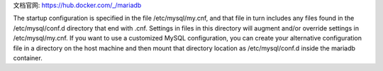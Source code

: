 
文档官网: https://hub.docker.com/_/mariadb

The startup configuration is specified in the file /etc/mysql/my.cnf, and that file in turn includes any files found in the /etc/mysql/conf.d directory that end with .cnf. Settings in files in this directory will augment and/or override settings in /etc/mysql/my.cnf. If you want to use a customized MySQL configuration, you can create your alternative configuration file in a directory on the host machine and then mount that directory location as /etc/mysql/conf.d inside the mariadb container.